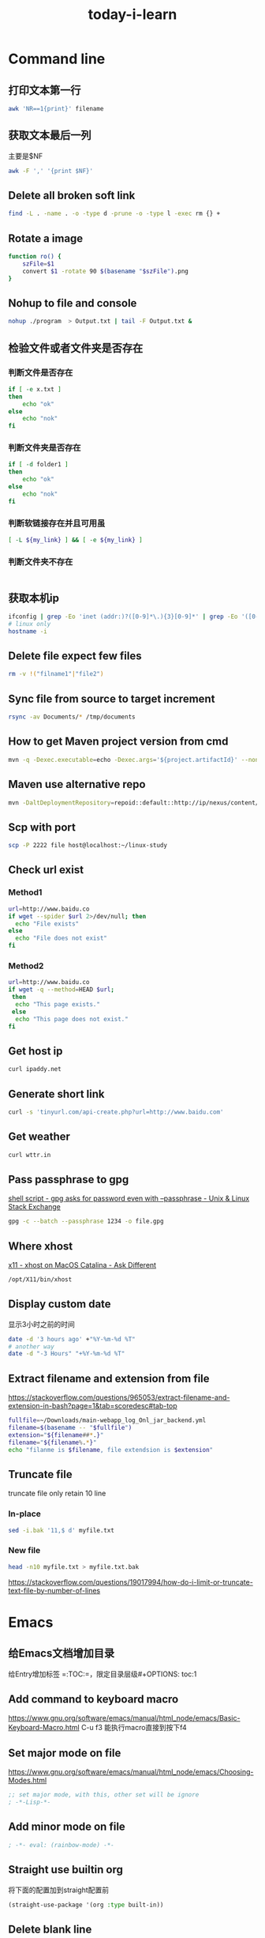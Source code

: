 #+HUGO_SECTION: zettels
#+HUGO_SLUG: today_i_learn
#+TITLE: today-i-learn
#+roam_tags:


* Command line
** 打印文本第一行
#+begin_src sh
awk 'NR==1{print}' filename
#+end_src
** 获取文本最后一列
主要是$NF
#+begin_src sh
awk -F ',' '{print $NF}'
#+end_src

** Delete all broken soft link
# https://stackoverflow.com/questions/22097130/delete-all-broken-symbolic-links-with-a-line
#+begin_src sh
find -L . -name . -o -type d -prune -o -type l -exec rm {} +
#+end_src

** Rotate a image
#+begin_src sh
function ro() {
    szFile=$1
    convert $1 -rotate 90 $(basename "$szFile").png
}
#+end_src

** Nohup to file and console
#+begin_src sh
nohup ./program  > Output.txt | tail -F Output.txt &
#+end_src

** 检验文件或者文件夹是否存在

*** 判断文件是否存在
#+begin_src sh
if [ -e x.txt ]
then
    echo "ok"
else
    echo "nok"
fi
#+end_src

*** 判断文件夹是否存在
#+begin_src sh
if [ -d folder1 ]
then
    echo "ok"
else
    echo "nok"
fi
#+end_src

*** 判断软链接存在并且可用虽
#+begin_src sh
[ -L ${my_link} ] && [ -e ${my_link} ]
#+end_src

*** 判断文件夹不存在
#+begin_src sh

#+end_src

** 获取本机ip
#+begin_src sh
ifconfig | grep -Eo 'inet (addr:)?([0-9]*\.){3}[0-9]*' | grep -Eo '([0-9]*\.){3}[0-9]*' | grep -v '127.0.0.1'
# linux only
hostname -i
#+end_src

** Delete file expect few files
#+begin_src sh
rm -v !("filname1"|"file2")
#+end_src

** Sync file from source to target increment
#+begin_src sh
rsync -av Documents/* /tmp/documents
#+end_src

** How to get Maven project version from cmd
#+begin_src sh
mvn -q -Dexec.executable=echo -Dexec.args='${project.artifactId}' --non-recursive exec:
#+end_src

** Maven use alternative repo
#+begin_src sh
mvn -DaltDeploymentRepository=repoid::default::http://ip/nexus/content/repositories/releases clean source:jar-no-fork deploy
#+end_src

** Scp with port
#+begin_src sh
scp -P 2222 file host@localhost:~/linux-study
#+end_src

** Check url exist

*** Method1
#+begin_src sh
url=http://www.baidu.co
if wget --spider $url 2>/dev/null; then
  echo "File exists"
else
  echo "File does not exist"
fi
#+end_src

*** Method2
#+begin_src sh
url=http://www.baidu.co
if wget -q --method=HEAD $url;
 then
  echo "This page exists."
 else
  echo "This page does not exist."
fi
#+end_src

** Get host ip
#+begin_src sh
curl ipaddy.net
#+end_src

** Generate short link
#+begin_src sh
curl -s 'tinyurl.com/api-create.php?url=http://www.baidu.com'
#+end_src

** Get weather
#+begin_src sh
curl wttr.in
#+end_src

** Pass passphrase to gpg
[[https://unix.stackexchange.com/questions/60213/gpg-asks-for-password-even-with-passphrase][shell script - gpg asks for password even with --passphrase - Unix & Linux Stack Exchange]]
#+begin_src sh
gpg -c --batch --passphrase 1234 -o file.gpg
#+end_src

** Where xhost
[[https://apple.stackexchange.com/questions/378348/xhost-on-macos-catalina][x11 - xhost on MacOS Catalina - Ask Different]]
#+begin_src sh
/opt/X11/bin/xhost
#+end_src

** Display custom date
显示3小时之前的时间
#+begin_src sh
date -d '3 hours ago' +"%Y-%m-%d %T"
# another way
date -d "-3 Hours" "+%Y-%m-%d %T"
#+end_src

** Extract filename and extension from file
https://stackoverflow.com/questions/965053/extract-filename-and-extension-in-bash?page=1&tab=scoredesc#tab-top
#+begin_src sh
fullfile=~/Downloads/main-webapp_log_Onl_jar_backend.yml
filename=$(basename -- "$fullfile")
extension="${filename##*.}"
filename="${filename%.*}"
echo "filanme is $filename, file extendsion is $extension"
#+end_src

#+RESULTS:
| filanme is main-webapp_log_Onl_jar_backend | file extendsion is yml |

** Truncate file
truncate file only retain 10 line

*** In-place
#+begin_src sh
sed -i.bak '11,$ d' myfile.txt
#+end_src

*** New file
#+begin_src sh
head -n10 myfile.txt > myfile.txt.bak
#+end_src
https://stackoverflow.com/questions/19017994/how-do-i-limit-or-truncate-text-file-by-number-of-lines
* Emacs
** 给Emacs文档增加目录
给Entry增加标签 =:TOC:=，限定目录层级#+OPTIONS: toc:1
** Add command to keyboard macro
https://www.gnu.org/software/emacs/manual/html_node/emacs/Basic-Keyboard-Macro.html
C-u f3 能执行macro直接到按下f4
** Set major mode on file
https://www.gnu.org/software/emacs/manual/html_node/emacs/Choosing-Modes.html
#+begin_src emacs-lisp
;; set major mode, with this, other set will be ignore
; -*-Lisp-*-
#+end_src
** Add minor mode on file
#+begin_src emacs-lisp
; -*- eval: (rainbow-mode) -*-
#+end_src
** Straight use builtin org
将下面的配置加到straight配置前
#+begin_src emacs-lisp
(straight-use-package '(org :type built-in))
#+end_src
** Delete blank line
https://www.masteringemacs.org/article/removing-blank-lines-buffer
#+begin_example
M-x flush-lines RET ^$ RET
#+end_example
** Insert file contents to org source area
In src area, run *C-x i*
#+begin_src sh
grep 'cool thing' ~/Donwnloads
#+end_src
** Add note to blog
1. #+STARTUP: logdrawer
2. 在需要加note的item执行 *C-c C-z*
** Yas add custom style date
[[https://emacs.stackexchange.com/questions/27158/insert-current-date-with-yasnippet][Insert current date with yasnippet - Emacs Stack Exchange]]
#+begin_src emacs-lisp
`(format-time-string "%Y-%m-%d")`$0
#+end_src
** Change org babel export language
[[https://stackoverflow.com/questions/68085596/how-to-change-the-language-of-a-result-of-results-output-code-in-emacs-org-mo][How to change the language of a result of ":results output code" in emacs org-mode - Stack Overflow]]

#+BEGIN_SRC sh :exports results :results output code
pwd
#+END_SRC
** Ignore error info
#+begin_src emacs-lisp
(condition-case nil
    (progn
      (message "hello")
    t)
  (error nil)
#+end_src
** Org babel python output always Nono
[[https://emacs.stackexchange.com/questions/17926/python-org-mode-source-block-output-is-always-none][Python org-mode source block output is always ': None' - Emacs Stack Exchange]]
Can use *return* or add *:results output*
** Handle swiper search result
Ctrl+s搜索后，再按 *Ctrl+c Ctrl+o* 打开处理结果的buffer
** Change org reveal font color
[[https://emacs.stackexchange.com/questions/38532/change-font-color-on-a-org-reveal-slide][org mode - Change font color on a =org-reveal= slide - Emacs Stack Exchange]]

1. Add header
#+begin_src emacs-lisp
#+MACRO: color @@html:<font color="$1">$2</font>@@
#+end_src

2. Use macro
#+begin_src emacs-lisp
{{{color(red, 基于2019.1版本.)}}}
#+end_src
* Git

** 查看git配置的来源
在正常工作中会针对不同的工作目录设置不同的配置，可以根据以下命令来确认当前仓库使用的配置来源
#+begin_src sh
git config --show-origin --get user.email
#+end_src

** 删除大于指定大小的仓库信息
迁移仓库时遇到异常，提示镜像文件大于了100M，无法操作，经同事帮助找到此工具，减少仓库信息没得说
#+begin_src sh
bfg --strip-blobs-bigger-than 100M some-big-repo.git
#+end_src

** Rebase user info
#+begin_src sh
git rebase -i "commit id"
# pick to edit then save change
git commit --amend --author="{username} <{email}>" --no-edit
git rebase --continue
git push
#+end_src

** Migrate code to new origin
#+begin_src sh
git clone --mirror <url_of_old_repo>
git remote add new-origin <url_of_new_repo>
git push new-origin --all
#+end_src

* Github

** Add profile page to github
https://twitter.com/tomylitoo/status/1580396505118441472
Create a repositoy with name same to github name.

** Github emoji shortcode
https://github.com/ikatyang/emoji-cheat-sheet

* JAVA

** How to judge byte[] is compressed with gzip
#+HEADERS: :classname TestCase
#+begin_src java
private boolean isCompressed(byte[] bytes) {
    if ((bytes == null) || (bytes.length < 2)) {
        return false;
    } else {
        return ((bytes[0] == (byte) (GZIPInputStream.GZIP_MAGIC)) && (bytes[1] == (byte) (GZIPInputStream.GZIP_MAGIC
                >> 8)));
    }
}

#+end_src

** Jenv export java_home
#+begin_src sh
jenv enable-plugin export
#+end_src

** Iterable to list
#+begin_src xml
<dependency>
    <groupId>org.apache.commons</groupId>
    <artifactId>commons-collections4</artifactId>
    <version>4.4</version>
</dependency>
#+end_src
#+begin_src java
IterableUtils.toList(list);
#+end_src

** JVM

*** Show java program jvm params
#+begin_src sh
jcmd 2886 VM.flags
#+end_src

*** Why set -XX:NativeMemoryTracking=detail got ative memory tracking is not enabled
Os security, must execute with root
[[https://stackoverflow.com/questions/42295509/why-jcmd-throws-native-memory-tracking-is-not-enabled-message-even-though-nmt][java - Why JCMD throws "native memory tracking is not enabled" message even though NMT is enabled? - Stack Overflow]]

** Get two date interval days by java8
[[https://stackoverflow.com/questions/27005861/calculate-days-between-two-dates-in-java-8][Calculate days between two Dates in Java 8 - Stack Overflow]]
#+begin_src java
LocalDate today = LocalDate.now()
LocalDate yesterday = today.minusDays(1);
Duration.between(today.atStartOfDay(), yesterday.atStartOfDay()).toDays() // another option
#+end_src

** Convert Milliseconds to LocalDateTime
#+begin_src java
long millis = 1614926594000L; // UTC Fri Mar 05 2021 06:43:14
LocalDate dateTime = Instant.ofEpochMilli(millis)
        .atZone(ZoneId.systemDefault()) // default zone
        .toLocalDate(); // returns actual LocalDate object
#+end_src

** Convert LocalDate to Milliseconds
#+begin_src java
ocalDate dateTime1 = LocalDate.of(2021, 3, 5);
long seconds = dateTime1.atStartOfDay(ZoneId.systemDefault())
        .toEpochSecond(); // returns seconds
long millis1 = seconds * 1000; // seconds to milliseconds
#+end_src

** com.google.protobuf.GeneratedMessageV3.isStringEmpty not found
need import protobuf-java dependency
#+begin_src xml
<dependency>
  <groupId>com.google.protobuf</groupId>
  <artifactId>protobuf-java</artifactId>
  <version>3.19.1</version>
</dependency>
#+end_src

** Get returntype by aspectj joinpoint
#+begin_src java
Method method = ((MethodSignature) proceedingJoinPoint.getSignature()).getMethod();
Class<?> returnType = method.getReturnType();

//or
Class<?> returnType1 = ((MethodSignature) proceedingJoinPoint.getSignature()).getReturnType();
#+end_src
* Spring

** How to get handleMethod from webflux
1. inject handleMapping
2. you got it!
#+HEADERS: :classname Solution
#+begin_src java
(HandlerMethod) this.handlerMapping.getHandler(serverWebExchange).toProcessor().peek();
#+end_src

** Spring profie effect scope
Profiles affect only bean creation, not method.

* KM

** How to show km error log
#+begin_src sh
tail -f ~/Library/Logs/Keyboard\ Maestro/Engine.log
#+end_src

* Python

** python with git
#+begin_src sh
pip3 install GitPython
#+end_src

** python with clipboard
#+begin_src sh
pip3 install pyperclip
#+end_src

** python urldecode
#+begin_src python
from urllib.parse import unquote
url = unquote(url)
#+end_src

** python with cross-platform home directory
[[https://stackoverflow.com/questions/4028904/what-is-a-cross-platform-way-to-get-the-home-directory][python - What is a cross-platform way to get the home directory? - Stack Overflow]]
#+begin_src python :results output
from pathlib import Path
home = str(Path.home())
print(home)
#+end_src

** python set to string
#+begin_src python :results output
s = {'a', 'b'}
str = ', '.join(s)
print(str)
#+end_src

** python decimal to binary
https://stackoverflow.com/questions/3528146/convert-decimal-to-binary-in-python

#+begin_src python :results output
abinary = bin(1024)
print(abinary)
#+end_src
* Brew

** get installed program path

#+begin_src sh
(brew --prefix go)
#+end_src

** handle rebase-apply error
#+begin_src sh
brew update-reset
#+end_src

** Make brew python and pyenv togehter
# https://stackoverflow.com/questions/30499795/how-can-i-make-homebrews-python-and-pyenv-live-together
#+begin_src sh
ln -s $(brew --cellar python)/* ~/.pyenv/versions/
#+end_src

** fixed font exists in multiple taps
[[https://github.com/Homebrew/homebrew-cask/issues/59227][How can I fix Error: font exists in multiple taps ? · Issue #59227 · Homebrew/homebrew-cask]]
#+begin_src sh
brew untap caskroom/fonts
brew tap homebrew/cask-fonts
brew cask install font-hack-nerd-font
#+end_src
* MAC

** del macOS Xcode CoreSimulator folder
#+begin_src sh
xcrun simctl delete unavailable
#+end_src

** Brew mysql install connect issue
因为有老的mysql数据没有清理完全，执行完以下操作后，重新安装即可
#+begin_src sh
sudo rm -rf /usr/local/var/mysql
#+end_src

** Mount/unmount smbs
#+begin_src sh
sudo mount -t smbfs '//vagrant:vagrant@localhost:10139/kernel-source' /Volumes
unmont kernel-source
#+end_src

** Get running app
#+begin_src sh
osascript -e 'tell application "System Events" to get name of (processes where background only is false)'
#+end_src

** Reset macos accessibility
#+begin_src sh
sudo tccutil reset Accessibility
#+end_src
* Linux

** Change default program
#+begin_src sh
update-alternatives --set java java-11-openjdk.x86_64
#+end_src
You can issue java path by
#+begin_src sh
update-alternatives --config java
#+end_src

** SSH paswordless with public key authentication

*** Generate key from host
#+begin_src sh
ssh-keygen -t rsa
#+end_src

*** Scp to dest machine
#+begin_src sh
scp .ssh/id_rsa.pub user@host:.
#+end_src

*** Add pub key to dest machine auth key
#+begin_src sh
cat id_rsa.pub >> .ssh/authorized_keys
#+end_src

** Man with color
[[https://gist.github.com/supermarin/6dca255da372c3f9eb26][Colored `man` pages on OSX]]
#+begin_src sh
man() {
	env \
		LESS_TERMCAP_mb=$(printf "\e[1;31m") \
		LESS_TERMCAP_md=$(printf "\e[1;31m") \
		LESS_TERMCAP_me=$(printf "\e[0m") \
		LESS_TERMCAP_se=$(printf "\e[0m") \
		LESS_TERMCAP_so=$(printf "\e[1;44;33m") \
		LESS_TERMCAP_ue=$(printf "\e[0m") \
		LESS_TERMCAP_us=$(printf "\e[1;32m") \
		man "$@"
}
#+end_src

* Mysql

** Show db table create/update time
#+begin_src sql
select table_name, create_time, update_time
from information_schema.TABLES
where information_schema.TABLES.TABLE_SCHEMA = 'yw_cooperate_oppo' and information_schema.TABLES.TABLE_NAME = 'book_mrg';
show table status like 'book_mrg';
#+end_src

* IDEA

** Use alt key quickly on commit window
Alt+i not work, need to use Alt+Ctrl+i

* Convert vvt to srt
#+begin_src sh
ffmpeg -i in.vvt out.srt
#+end_src

* JACKSON

** JsonNode to class
#+begin_src java
MyClass newJsonNode = jsonObjectMapper.treeToValue(someJsonNode, MyClass.class);
#+end_src

** Json to Map
#+begin_src java
String jsonInput = "{\"key\": \"value\"}";
TypeReference<HashMap<String, String>> typeRef
  = new TypeReference<HashMap<String, String>>() {};
Map<String, String> map = mapper.readValue(jsonInput, typeRef);
#+end_src

** Unwarp map
[[https://stackoverflow.com/questions/57312679/jackson-hashmap-ignore-map-name-when-writing-to-string][java - Jackson HashMap, ignore map name when writing to String - Stack Overflow]]
#+begin_src java
private Map<String, TaskStatusDTO> taskMap;

@JsonAnySetter
public void setTaskMap(String key, TaskStatusDTO value) {
    this.taskMap.put(key, value);
}

@JsonAnyGetter
public Map<String, TaskStatusDTO> getTaskMap() {
    return taskMap;
}
#+end_src

* Redis

** Batch del key
#+begin_src sh
redis-cli keys "*match" | xargs redis-cli del
#+end_src

** Find big key
#+begin_src sh
redis-cli --bigkeys
#+end_src

* Nginx

** underscore header issue
Must set *underscores_in_headers* to tell nginx not drop it.
#+begin_src sh
underscores_in_headers on
#+end_src
[[https://stackoverflow.com/questions/22856136/why-do-http-servers-forbid-underscores-in-http-header-names][apache - Why do HTTP servers forbid underscores in HTTP header names - Stack Overflow]]

* Wexin develop
** [[https://blog.csdn.net/medivhq/article/details/49659971][微信模板消息换行 - Jinx - CSDN博客]]
** [[https://blog.csdn.net/X_hazel/article/details/85206241][微信公众号开发者模式回复信息带表情（QQ，emoji） - X_hazel的博客 - CSDN博客]]
